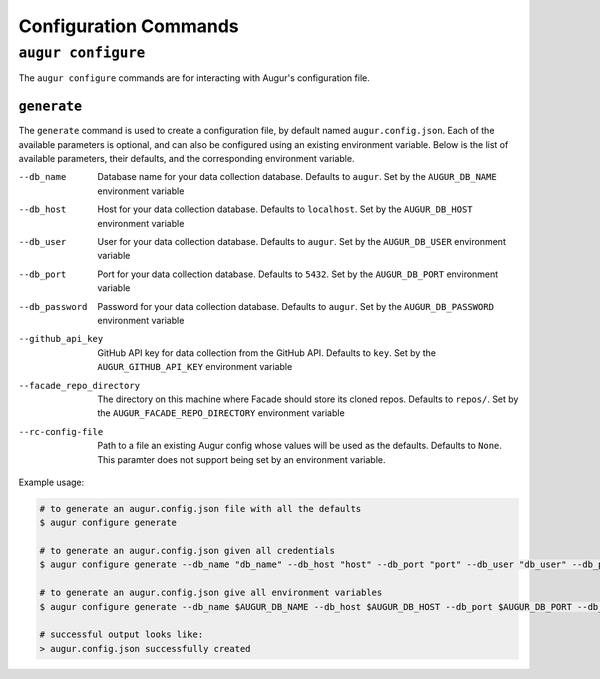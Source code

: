 =======================
Configuration Commands
=======================

``augur configure``
====================
The ``augur configure`` commands are for interacting with Augur's configuration file. 

``generate``
------------
The ``generate`` command is used to create a configuration file, by default named ``augur.config.json``.
Each of the available parameters is optional, and can also be configured using an existing environment variable.
Below is the list of available parameters, their defaults, and the corresponding environment variable.

--db_name       Database name for your data collection database. Defaults to ``augur``. Set by the ``AUGUR_DB_NAME`` environment variable

--db_host       Host for your data collection database. Defaults to ``localhost``. Set by the ``AUGUR_DB_HOST`` environment variable

--db_user       User for your data collection database. Defaults to ``augur``. Set by the ``AUGUR_DB_USER`` environment variable

--db_port       Port for your data collection database. Defaults to ``5432``. Set by the ``AUGUR_DB_PORT`` environment variable

--db_password       Password for your data collection database. Defaults to ``augur``. Set by the ``AUGUR_DB_PASSWORD`` environment variable

--github_api_key        GitHub API key for data collection from the GitHub API. Defaults to ``key``. Set by the ``AUGUR_GITHUB_API_KEY`` environment variable

--facade_repo_directory     The directory on this machine where Facade should store its cloned repos. Defaults to ``repos/``. Set by the ``AUGUR_FACADE_REPO_DIRECTORY`` environment variable

--rc-config-file        Path to a file an existing Augur config whose values will be used as the defaults. Defaults to ``None``. This paramter does not support being set by an environment variable.

Example usage\:

.. code:: bash

  # to generate an augur.config.json file with all the defaults
  $ augur configure generate

  # to generate an augur.config.json given all credentials
  $ augur configure generate --db_name "db_name" --db_host "host" --db_port "port" --db_user "db_user" --db_password "password" --github_api_key "github_api_key" --facade_repo_directory "facade_repo_directory"

  # to generate an augur.config.json give all environment variables
  $ augur configure generate --db_name $AUGUR_DB_NAME --db_host $AUGUR_DB_HOST --db_port $AUGUR_DB_PORT --db_user $AUGUR_DB_DB_USER --db_password $AUGUR_DB_PASSWORD --github_api_key $AUGUR_GITHUB_API_KEY --facade_repo_directory $AUGUR_FACADE_REPO_DIRECTORY

  # successful output looks like:
  > augur.config.json successfully created

